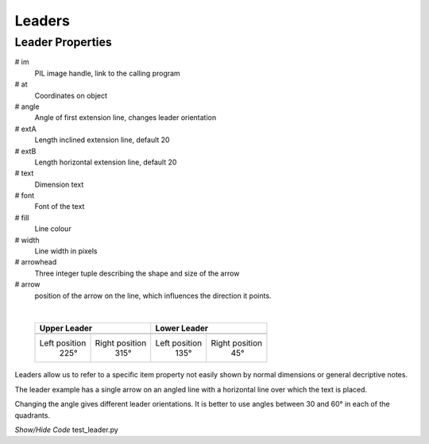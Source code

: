 ﻿=======
Leaders
=======

.. _props-leader:

Leader Properties
-----------------

.. raw:: html

   <details>
   <summary><a>Show/Hide <b>Leader</b> Attributes</a></summary>

# im 
    PIL image handle, link to the calling program
# at
    Coordinates on object
# angle
    Angle of first extension line, changes leader orientation
# extA
    Length inclined extension line, default 20
# extB
    Length horizontal extension line, default 20
# text
    Dimension text
# font
    Font of the text
# fill
    Line colour
# width
    Line width in pixels 
# arrowhead
    Three integer tuple describing the shape and size of the arrow
# arrow
    position of the arrow on the line, which influences the direction it 
    points.     

.. raw:: html

   </details>

|

.. |l315| image:: ../figures/dims/leader315.png
    :width: 120
    :height: 120

.. |l225| image:: ../figures/dims/leader225.png
    :width: 120
    :height: 120

.. |l45| image:: ../figures/dims/leader45.png
    :width: 120
    :height: 120

.. |l135| image:: ../figures/dims/leader135.png
    :width: 120
    :height: 120

..

    +----------------+-----------------+-----------------+-----------------+
    |        **Upper Leader**          |         **Lower Leader**          |
    +================+=================+=================+=================+
    |   |l225|       |    |l315|       |    |l135|       |     |l45|       |
    +----------------+-----------------+-----------------+-----------------+
    | Left position  | Right position  |  Left position  | Right position  |
    |     225°       |      315°       |       135°      |       45°       |
    +----------------+-----------------+-----------------+-----------------+


Leaders allow us to refer to a specific item property not easily shown by 
normal dimensions or general decriptive notes.

The leader example has a single arrow on an angled line with a horizontal
line over which the text is placed.

Changing the angle gives different leader orientations. It is better to
use angles between 30 and 60° in each of the quadrants.

.. container:: toggle

    .. container:: header

        *Show/Hide Code* test_leader.py

    .. literalinclude:: ../examples/dims/test_leader.py